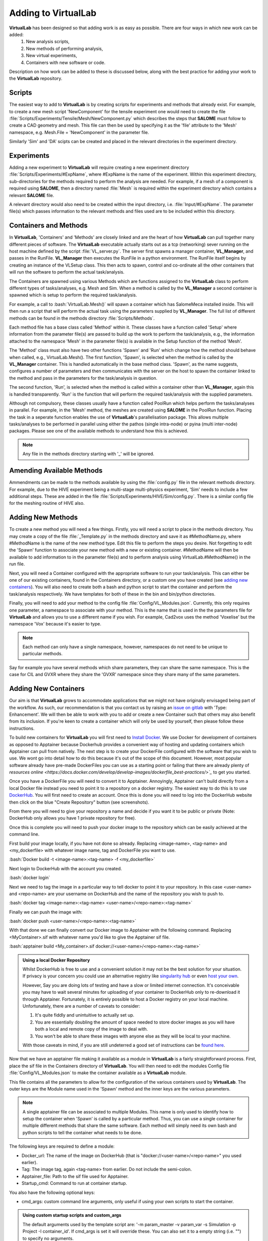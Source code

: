 .. role:: bash(code)
   :language: bash

Adding to VirtualLab
====================

**VirtualLab** has been designed so that adding work is as easy as possible. There are four ways in which new work can be added:
 1. New analysis scripts,
 2. New methods of performing analysis,
 3. New virtual experiments,
 4. Containers with new software or code.

Description on how work can be added to these is discussed below, along with the best practice for adding your work to the **VirtualLab** repository.

Scripts
*******

The easiest way to add to **VirtualLab** is by creating scripts for experiments and methods that already exist. For example, to create a new mesh script 'NewComponent' for the tensile experiment one would need to create the file :file:`Scripts/Experiments/Tensile/Mesh/NewComponent.py` which describes the steps that **SALOME** must follow to create a CAD geometry and mesh. This file can then be used by specifying it as the 'file' attribute to the 'Mesh' namespace, e.g. Mesh.File = 'NewComponent' in the parameter file.

Similarly 'Sim' and 'DA' scipts can be created and placed in the relevant directories in the experiment directory.

Experiments
***********

Adding a new experiment to **VirtualLab** will require creating a new experiment directory :file:`Scripts/Experiments/#ExpName`, where #ExpName is the name of the experiment. Within this experiment directory, sub-directories for the methods required to perform the analysis are needed. For example, if a mesh of a component is required using **SALOME**, then a directory named :file:`Mesh` is required within the experiment directory which contains a relevant **SALOME** file.

A relevant directory would also need to be created within the input directory, i.e. :file:`Input/#ExpName`. The parameter file(s) which passes information to the relevant methods and files used are to be included within this directory.

Containers and Methods
**********************
In **VirtualLab**, 'Containers' and 'Methods' are closely linked and are the heart of how **VirtualLab** can pull together many different pieces of software. The **VirtualLab** executable actually starts out as a tcp (networking) sever running on the host machine defined by the script :file:`VL_server.py`. The server first spawns a manager container, **VL_Manager**, and passes in the RunFile. **VL_Manager** then executes the RunFile in a python environment. The RunFile itself begins by creating an instance of the VLSetup class. This then acts to spawn, control and co-ordinate all the other containers that will run the software to perform the actual task/analysis.

.. image:: https://gitlab.com/ibsim/media/-/raw/master/images/VirtualLab/VL_Worflowpng.png?inline=false
  :width: 400
  :alt: Diagram of VirtualLab container setup
  :align: center

The Containers are spawned using various Methods which are functions assigned to the **VirtualLab** class to perform different types of tasks/analyses, e.g. Mesh and Sim. When a method is called by the **VL_Manager** a second container is spawned which is setup to perform the required task/analysis. 

For example, a call to :bash:`VirtualLab.Mesh()` will spawn a container which has SalomeMeca installed inside. This will then run a script that will perform the actual task using the parameters supplied by **VL_Manager**. The full list of different methods can be found in the methods directory :file:`Scripts/Methods`.

Each method file has a base class called 'Method' within it. These classes have a function called 'Setup' where information from the parameter file(s) are passed to build up the work to perform the task/analysis, e.g., the information attached to the namespace 'Mesh' in the parameter file(s) is available in the Setup function of the method 'Mesh'. 

The 'Method' class must also have two other functions 'Spawn' and 'Run' which change how the method should behave when called, e.g., VirtualLab.Mesh().
The first function, 'Spawn', is selected when the method is called by the **VL_Manager** container. This is handled automatically in the base method class.
'Spawn', as the name suggests, configures a number of parameters and then communicates with the server on the host to spawn the container linked to the method 
and pass in the parameters for the task/analysis in question.

The second function, 'Run', is selected when the method is called within a container other than **VL_Manager**, again this is handled transparently. 
'Run' is the function that will perform the required task/analysis with the supplied parameters.

Although not compulsory, these classes usually have a function called PoolRun which helps perform the tasks/analyses in parallel. For example, in the 'Mesh' method, the meshes are created using **SALOME** in the PoolRun function. Placing the task in a seperate function enables the use of **VirtualLab**'s parallelisation package. This allows multiple tasks/analyses to be performed in parallel using either the pathos (single intra-node) or pyina (multi inter-node) packages. Please see one of the available methods to understand how this is achieved.

.. note::
    Any file in the methods directory starting with '_' will be ignored.

Amending Available Methods
**************************

Ammendments can be made to the methods available by using the :file:`config.py` file in the relevant methods directory. For example, due to the HIVE experiment being a multi-stage multi-physics experiment, 'Sim' needs to include a few additional steps. These are added in the file :file:`Scripts/Experiments/HIVE/Sim/config.py`. There is a similar config file for the meshing routine of HIVE also.

Adding New Methods
******************

To create a new method you will need a few things. Firstly, you will need a script to place in the methods directory. You may create a copy of the file :file:`_Template.py` in the methods directory and save it as #MethodName.py, where #MethodName is the name of the new method type. Edit this file to perform the steps you desire. Not forgetting to edit the 'Spawn' function to associate your new method with a new or existing container. #MethodName will then be available to add information to in the parameter file(s) and to perform analysis using VirtualLab.#MethodName() in the run file.

Next, you will need a Container configured with the appropriate software to run your task/analysis. This can either be one of our existing containers, found in the Containers directory, or a custom one you have created (see `adding new containers <contributing.html#adding-new-containers>`_). You will also need to create both a bash and python script to start the container and perform the task/analysis respectively. We have templates for both of these in the bin and bin/python directories.

Finally, you will need to add your method to the config file :file:`Config/VL_Modules.json`. Currently, this only requires one parameter, a namespace to associate with your method. This is the name that is used in the the parameters file for **VirtualLab** and allows you to use a different name if you wish. For example, Cad2vox uses the method 'Voxelise' but the namespace 'Vox' because it's easier to type. 

.. note:: 
   Each method can only have a single namespace, however, namespaces do not need to be unique to particular methods. 

Say for example you have several methods which share parameters, they can share the same namespace. This is the case for CIL and GVXR where they share the 'GVXR' namespace since they share many of the same parameters.

Adding New Containers
*********************

Our aim is that **VirtualLab** grows to accommodate applications that we might not have originally envisaged being part of the workflow. As such, our recommendation is that you contact us by raising an `issue on gitlab <https://gitlab.com/ibsim/virtuallab/-/issues/new>`_ with 'Type: Enhancement'. We will then be able to work with you to add or create a new Container such that others may also benefit from its inclusion. If you're keen to create a container which will only be used by yourself, then please follow these instructions.

To build new containers for **VirtualLab** you will first need to `Install Docker <https://docs.docker.com/get-docker/>`_. We use Docker for development of containers as opposed to Apptainer because Dockerhub provides a convenient way of hosting and updating containers which Apptainer can pull from natively. The next step is to create your DockerFile configured with the software that you wish to use. We wont go into detail how to do this because it's out of the scope of this document. However, most popular software already have pre-made DockerFiles you can use as a starting point or failing that there are already plenty of `resources online <https://docs.docker.com/develop/develop-images/dockerfile_best-practices/>`_` to get you started.

Once you have a DockerFile you will need to convert it to Apptainer. Annoyingly, Apptainer can't build directly from a local Docker file instead you need to point it to a repository on a docker registry. The easiest way to do this is to use `DockerHub  <https://hub.docker.com/>`_. You will first need to create an account. Once this is done you will need to log into the DockerHub website then click on the blue "Create Repository" button (see screenshots). 

.. image:: https://gitlab.com/ibsim/media/-/raw/master/images/docs/screenshots/dockerhub_1.png
   :alt: insert screenshot of Dockerhub here.

.. image:: https://gitlab.com/ibsim/media/-/raw/master/images/docs/screenshots/dockerhub_2.png
   :alt: insert screenshot of Dockerhub here.

From there you will need to give your repository a name and decide if you want it to be public or private (Note: DockerHub only allows you have 1 private repository for free).

.. image:: https://gitlab.com/ibsim/media/-/raw/master/images/docs/screenshots/dockerhub_3.png
   :alt: insert screenshot of Dockerhub here.

Once this is complete you will need to push your docker image to the repository which can be easily achieved at the command line.

First build your image locally, if you have not done so already. Replacing <image-name>, <tag-name> and <my_dockerfile> with whatever image name, tag and DockerFile you want to use.

:bash:`Docker build -t <image-name>:<tag-name> -f <my_dockerfile>`

Next login to DockerHub with the account you created.

:bash:`docker login`

Next we need to tag the image in a particular way to tell docker to point it to your repository. In this case <user-name> and <repo-name> are your username on DockerHub and the name of the repository you wish to push to.

:bash:`docker tag <image-name>:<tag-name> <user-name>/<repo-name>:<tag-name>`

Finally we can push the image with:

:bash:`docker push <user-name>/<repo-name>:<tag-name>`

With that done we can finally convert our Docker image to Apptainer with the following command. Replacing <MyContainer>.sif with whatever name you'd like to give the Apptainer sif file.

:bash:`apptainer build <My_container>.sif docker://<user-name>/<repo-name>:<tag-name>`

.. admonition:: Using a local Docker Repository

    Whilst DockerHub is free to use and a convenient solution it may not be the best solution for your situation. If privacy is your concern you could use an alternative registry like `singularity hub <https://singularityhub.github.io/>`_ or even `host your own <https://www.c-sharpcorner.com/article/setup-and-host-your-own-private-docker-registry/>`_. 
    
    However, Say you are doing lots of testing and have a slow or limited internet connection. It's conceivable you may have to wait several minutes for uploading of your container to DockerHub only to re-download it through Apptainer. Fortunately, it is entirely possible to host a Docker registry on your local machine. Unfortunately, there are a number of caveats to consider:

    1. It's quite fiddly and unintuitive to actually set up.
    2. You are essentially doubling the amount of space needed to store docker images as you will have both a local and remote copy of the image to deal with.
    3. You won't be able to share these images with anyone else as they will be local to your machine.

    With those caveats in mind, if you are still undeterred a good set of instructions can be `found here <https://rcherara.ca/docker-registry/>`_.


Now that we have an apptainer file making it available as a module in **VirtualLab** is a fairly straightforward process. First, place the sif file in the Containers directory of **VirtualLab**. You will then need to edit the modules Config file :file:`Config/VL_Modules.json` to make the container available as a **VirtualLab** module.

This file contains all the parameters to allow for the configuration of the various containers used by **VirtualLab**. The outer keys are the Module name used in the 'Spawn' method and the inner keys are the various parameters.

.. note:: 
    A single apptainer file can be associated to multiple Modules. This name is only used to identify how to setup the container 
    when 'Spawn' is called by a particular method.  Thus, you can use a single container for multiple different 
    methods that share the same software. Each method will simply need its own bash and python scripts to tell the 
    container what needs to be done.

The following keys are required to define a module:

* Docker_url: The name of the image on DockerHub (that is "docker://<user-name>/<repo-name>" you used earlier).
* Tag: The image tag, again <tag-name> from earlier. Do not include the semi-colon.
* Apptainer_file: Path to the sif file used for Apptainer.
* Startup_cmd: Command to run at container startup.

You also have the following optional keys:

* cmd_args: custom command line arguments, only useful if using your own scripts to start the container.

.. admonition:: Using custom startup scripts and custom_args

    The default arguments used by the template script are: '-m param_master -v param_var -s Simulation -p Project -I container_id'. 
    If cmd_args is set it will override these. You can also set it to a empty string (i.e. "") to specify no arguments.  

Ideally, we would like you to contribute your Container to the official IBSim repository on DockerHub. We keep all our DockerFiles in a separate `git repoisitory <https://github.com/IBSim/VirtualLab://github.com/IBSim/VirtualLab>`_ this is linked to DockerHub such that all we have to do is push our updated DockerFiles to that repo and it will automatically update and re-build the container on DockerHub. To do this please contact us by raising an `issue on gitlab <https://gitlab.com/ibsim/virtuallab/-/issues/new>`_ with 'Type: Enhancement'.

Contributing to VirtualLab
**************************

To submit changes to **VirtualLab** we use the following procedure. This allows us to collaborate effectively without treading on each others toes.

Branch Structure
################
The current setup for **VirtualLab** is as follows:
 1. **Main:** Public facing branch, only changes made to this are direct merges from the dev branch.
 2. **Dev:** Main branch for the development team to pull and work from. In general, we do not work directly on this branch, the only changes to this are direct merges from temporary branches.
 3. **Temporary branches:** Branches for new features or work in progress and bug fixes.

 Each developer should create a branch from **dev** when they want to create a new feature or bug fix.
 The branch name can be anything you like although preferably it should be descriptive of what the branch is for. Branch names should also be prepended with the lead developer's initials (to show who's leading the effort). Once the work is complete These branches can be merged back into **dev** with a merge request and then deleted.

Creating a new branch should be done roughly as follows::

    # First ensure you are on the dev branch
    git checkout dev
    # Create a new branch with a name and your initails
    git branch INITIALS_BRANCH-NAME
    # change onto the newly created branch
    git checkout BRANCHNAME-INT
    git push --set-upstream origin INITIALS_BRANCH-NAME

Now that we have a new temporary branch, development can continue on this branch as usual with commits happening when desired by the user. The temp branch can be also pushed to GitLab without creating a merge request if working with collaborators (and also for backing up work in the cloud). To do this the collaborator just needs to ensure they have all the latest changes from all the branches of the code from GitLab using ``git pull --all`` then change over to your branch using ``git checkout INITIALS_BRANCH-NAME``.

Creating a merge request
########################

Once work on the temporary branch is complete and and ready to be merged into the dev branch we need to first ensure we have pushed our changes over to the remote GitLab repo.::

    # first ensure we have the latest changes
    git pull
    # push our changes to the GitLab repo
    git push

Once this is complete we can go to the **VirtualLab** repo on `gitlab.com <https://gitlab.com/ibsim/virtuallab>`_ and ensure we are loged into GitLab.

To create the request, from the left hand side of the page click on "merge requests".

.. image:: https://gitlab.com/ibsim/media/-/raw/master/images/docs/screenshots/GitLab.png
   :alt: insert screenshot of GitLab here.

Then on the right hand side of the next page click "New merge request".

.. image:: https://gitlab.com/ibsim/media/-/raw/master/images/docs/screenshots/GitLab2.png
   :alt: insert screenshot of GitLab here.

From here set the source branch as your temporary branch and the taget branch as dev then click compare branches and continue.

.. image:: https://gitlab.com/ibsim/media/-/raw/master/images/docs/screenshots/GitLab3.png
   :alt: insert screenshot of GitLab here.

The final step is to use the form to create the merge request:

* First give your merge request a title and a brief description of what features you have added or what changes have been made.
* For **Assignees** select "Assign to me".
* For **Reviewers** select one of either Ben Thorpe, Llion Evans or Rhydian Lewis.
* For **milestone** select no Milestone.
* For **Labels** select one if appropriate.
* For **Merge options** select "Delete source branch when merge request is accepted".

Once this is complete click "create merge request" this will then notify whoever you selected as reviewer to approve the merge.

Tidying up
##########

Once the merge has been accepted, The final step is to pull in the latest changes to dev and delete your local copy of the temporary branch ::

    # first ensure we have the latest changes
    git checkout dev
    git pull
    # delete our local copy of the temporary branch
    git branch -d INITIALS_BRANCH-NAME
